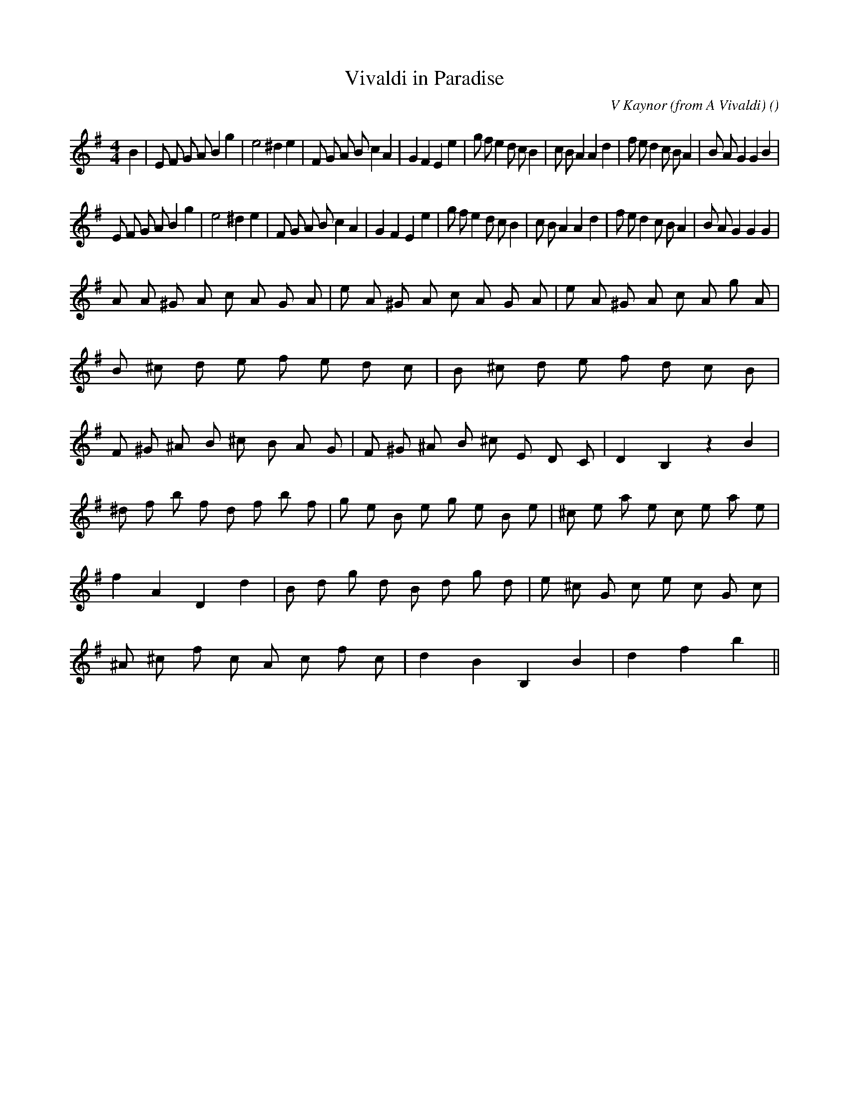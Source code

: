 X:1
T: Vivaldi in Paradise
N:
C:V Kaynor (from A Vivaldi)
S:Original tune is "Allegro" by Vivaldi
A:
O:
R:
M:4/4
K:Em
I:speed 210
%W:
% voice 1 (1 lines, 42 notes)
K:Em
M:4/4
L:1/16
B4 |E2 F2 G2 A2 B4 g4 |e8 ^d4 e4 |F2 G2 A2 B2 c4 A4 |G4 F4 E4 e4 |g2 f2 e4 d2 c2 B4 |c2 B2 A4A4 d4 |f2 e2 d4 c2 B2 A4 |B2 A2 G4G4 B4 |
%W:
% voice 1 (1 lines, 41 notes)
E2 F2 G2 A2 B4 g4 |e8 ^d4 e4 |F2 G2 A2 B2 c4 A4 |G4 F4 E4 e4 |g2 f2 e4 d2 c2 B4 |c2 B2 A4A4 d4 |f2 e2 d4 c2 B2 A4 |B2 A2 G4G4 G4 |
%W:
% voice 1 (1 lines, 60 notes)
A2 A2 ^G2 A2 c2 A2 G2 A2 |e2 A2 ^G2 A2 c2 A2 G2 A2 |e2 A2 ^G2 A2 c2 A2 g2 A2 |B2 ^c2 d2 e2 f2 e2 d2 c2 |B2 ^c2 d2 e2 f2 d2 c2 B2 |F2 ^G2 ^A2 B2 ^c2 B2 A2 G2 |F2 ^G2 ^A2 B2 ^c2 E2 D2 C2 |D4 B,4 z4 B4 |
%W:                                                                                                                            Last time
% voice 1 (1 lines, 59 notes)
^d2 f2 b2 f2 d2 f2 b2 f2 |g2 e2 B2 e2 g2 e2 B2 e2 |^c2 e2 a2 e2 c2 e2 a2 e2 |f4 A4 D4 d4 |B2 d2 g2 d2 B2 d2 g2 d2 |e2 ^c2 G2 c2 e2 c2 G2 c2 |^A2 ^c2 f2 c2 A2 c2 f2 c2 |d4 B4 B,4 B4 |d4 f4 b4 ||
